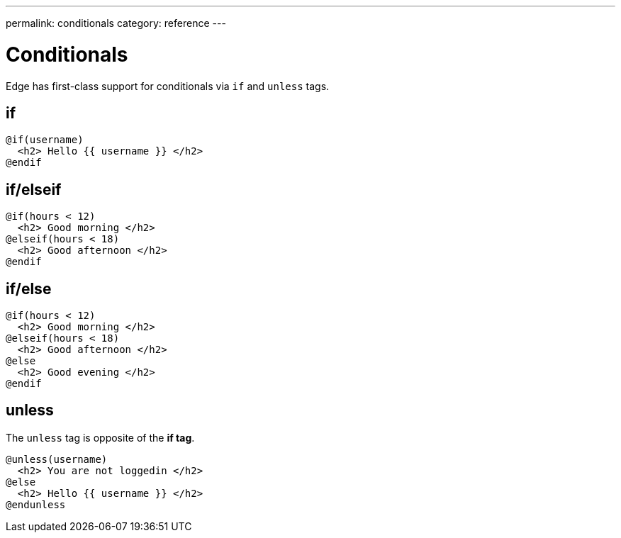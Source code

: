 ---
permalink: conditionals
category: reference
---

= Conditionals

Edge has first-class support for conditionals via `if` and `unless` tags.

== if
[source, edge]
----
@if(username)
  <h2> Hello {{ username }} </h2>
@endif
----

== if/elseif
[source, edge]
----
@if(hours < 12)
  <h2> Good morning </h2>
@elseif(hours < 18)
  <h2> Good afternoon </h2>
@endif
----

== if/else
[source, edge]
----
@if(hours < 12)
  <h2> Good morning </h2>
@elseif(hours < 18)
  <h2> Good afternoon </h2>
@else
  <h2> Good evening </h2>
@endif
----

== unless
The `unless` tag is opposite of the *if tag*.

[source, edge]
----
@unless(username)
  <h2> You are not loggedin </h2>
@else
  <h2> Hello {{ username }} </h2>
@endunless
----
